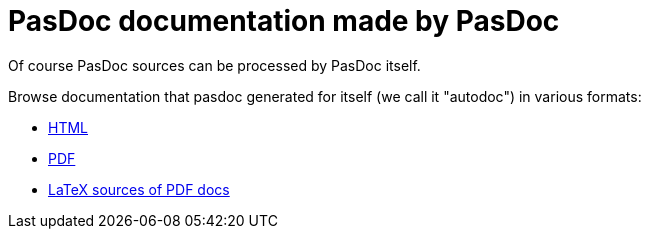 :doctitle: PasDoc documentation made by PasDoc

Of course PasDoc sources can be processed by PasDoc itself.

Browse documentation that pasdoc generated for itself (we call it
"autodoc") in various formats:

* https://pasdoc.github.io/autodoc/html/index.html[HTML]
* https://pasdoc.github.io/autodoc/latex/docs.pdf[PDF]
* https://pasdoc.github.io/autodoc/latex/docs.tex[LaTeX sources of PDF docs]
